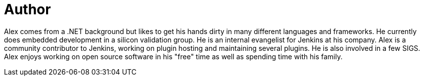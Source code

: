 = Author
:page-author_name: Alex Earl
:page-twitter: alexcearl
:page-github: slide
:page-authoravatar: ../../images/images/avatars/slide.jpg

Alex comes from a .NET background but likes to get his hands dirty in many different languages and frameworks. He currently
does embedded development in a silicon validation group. He is an internal evangelist for Jenkins at his company. Alex
is a community contributor to Jenkins, working on plugin hosting and maintaining several plugins. He is also involved in
a few SIGS. Alex enjoys working on open source software in his "free" time as well as spending time with his family.

